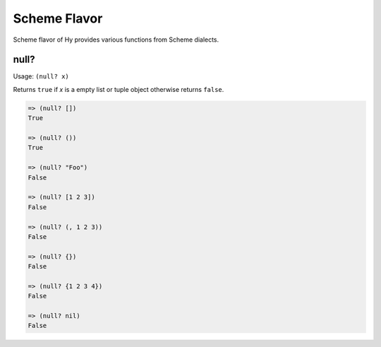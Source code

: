 
Scheme Flavor
=============

Scheme flavor of Hy provides various functions from Scheme dialects.

.. _null?-fn:

null?
-----

.. versionadded:: 0.9.13

Usage: ``(null? x)``

Returns ``true`` if `x` is a empty list or tuple object otherwise returns
``false``.

.. code-block:: clojure

   => (null? [])
   True

   => (null? ())
   True

   => (null? "Foo")
   False

   => (null? [1 2 3])
   False

   => (null? (, 1 2 3))
   False

   => (null? {})
   False

   => (null? {1 2 3 4})
   False

   => (null? nil)
   False
